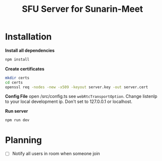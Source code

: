 #+TITLE: SFU Server for Sunarin-Meet
#+options: toc:nil

* Installation
*Install all dependencies*
#+begin_src sh
 npm install 
#+end_src

*Create certificates*
#+begin_src sh
mkdir certs 
cd certs
openssl req -nodes -new -x509 -keyout server.key -out server.cert
#+end_src

*Config File*
open /src/config.ts see =webRtcTransportOption=. Change listenIp to your local development ip. Don't set to 127.0.0.1 or localhost.

*Run server*
#+begin_src sh
 npm run dev 
#+end_src

* Planning
- [ ] Notify all users in room when someone join
